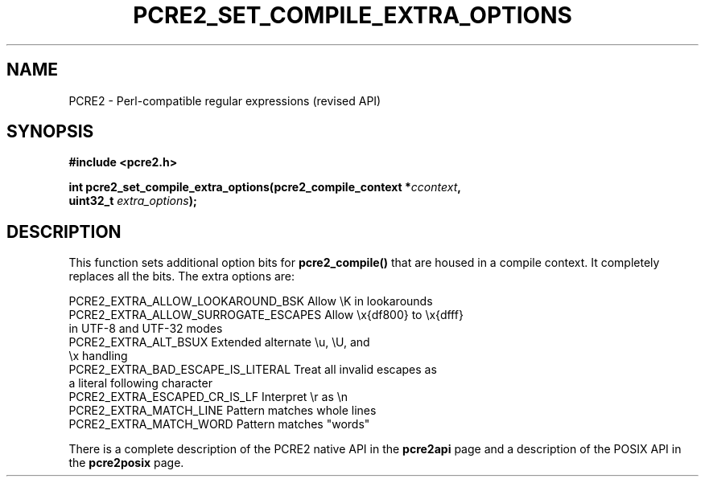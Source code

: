 .TH PCRE2_SET_COMPILE_EXTRA_OPTIONS 3 "31 August 2021" "PCRE2 10.38"
.SH NAME
PCRE2 - Perl-compatible regular expressions (revised API)
.SH SYNOPSIS
.rs
.sp
.B #include <pcre2.h>
.PP
.nf
.B int pcre2_set_compile_extra_options(pcre2_compile_context *\fIccontext\fP,
.B "  uint32_t \fIextra_options\fP);"
.fi
.
.SH DESCRIPTION
.rs
.sp
This function sets additional option bits for \fBpcre2_compile()\fP that are
housed in a compile context. It completely replaces all the bits. The extra
options are:
.sp
.\" JOIN
  PCRE2_EXTRA_ALLOW_LOOKAROUND_BSK     Allow \eK in lookarounds 
  PCRE2_EXTRA_ALLOW_SURROGATE_ESCAPES  Allow \ex{df800} to \ex{dfff}
                                         in UTF-8 and UTF-32 modes
.\" JOIN
  PCRE2_EXTRA_ALT_BSUX                 Extended alternate \eu, \eU, and
                                         \ex handling
.\" JOIN
  PCRE2_EXTRA_BAD_ESCAPE_IS_LITERAL    Treat all invalid escapes as
                                         a literal following character
  PCRE2_EXTRA_ESCAPED_CR_IS_LF         Interpret \er as \en
  PCRE2_EXTRA_MATCH_LINE               Pattern matches whole lines
  PCRE2_EXTRA_MATCH_WORD               Pattern matches "words"
.sp
There is a complete description of the PCRE2 native API in the
.\" HREF
\fBpcre2api\fP
.\"
page and a description of the POSIX API in the
.\" HREF
\fBpcre2posix\fP
.\"
page.
